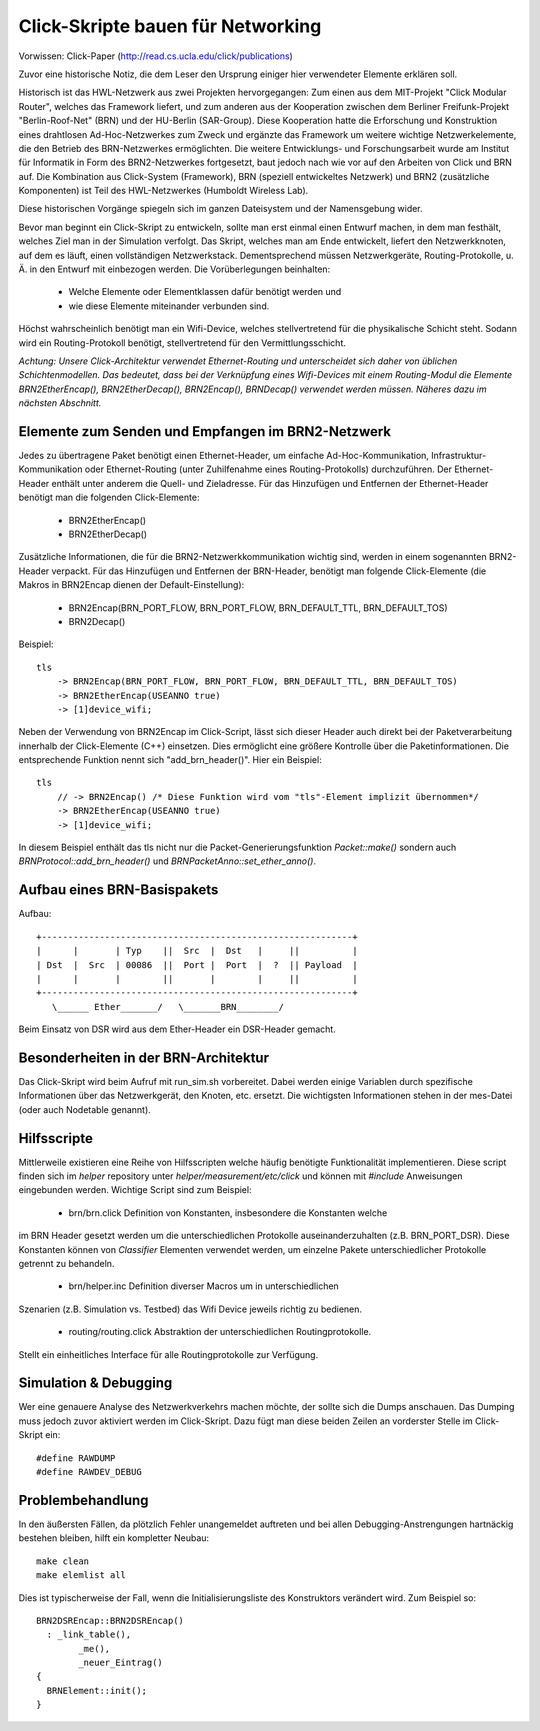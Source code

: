 Click-Skripte bauen für Networking
**********************************
Vorwissen: Click-Paper (http://read.cs.ucla.edu/click/publications)

Zuvor eine historische Notiz, die dem Leser den Ursprung einiger hier
verwendeter Elemente erklären soll.

Historisch ist das HWL-Netzwerk aus zwei Projekten hervorgegangen: Zum einen aus
dem MIT-Projekt "Click Modular Router", welches das Framework liefert, und zum
anderen aus der Kooperation zwischen dem Berliner Freifunk-Projekt
"Berlin-Roof-Net" (BRN) und der HU-Berlin (SAR-Group). Diese Kooperation hatte
die Erforschung und Konstruktion eines drahtlosen Ad-Hoc-Netzwerkes zum Zweck
und ergänzte das Framework um weitere wichtige Netzwerkelemente, die den
Betrieb des BRN-Netzwerkes ermöglichten. Die weitere Entwicklungs- und
Forschungsarbeit wurde am Institut für Informatik in Form des BRN2-Netzwerkes
fortgesetzt, baut jedoch nach wie vor auf den Arbeiten von Click und BRN auf.
Die Kombination aus Click-System (Framework), BRN (speziell entwickeltes
Netzwerk) und BRN2 (zusätzliche Komponenten) ist Teil des HWL-Netzwerkes
(Humboldt Wireless Lab).

Diese historischen Vorgänge spiegeln sich im ganzen Dateisystem und der
Namensgebung wider.

Bevor man beginnt ein Click-Skript zu entwickeln, sollte man erst einmal einen
Entwurf machen, in dem man festhält, welches Ziel man in der Simulation
verfolgt. Das Skript, welches man am Ende entwickelt, liefert den
Netzwerkknoten, auf dem es läuft, einen vollständigen Netzwerkstack.
Dementsprechend müssen Netzwerkgeräte, Routing-Protokolle, u. Ä. in den
Entwurf mit einbezogen werden. Die Vorüberlegungen beinhalten:

    * Welche Elemente oder Elementklassen dafür benötigt werden und
    * wie diese Elemente miteinander verbunden sind.

Höchst wahrscheinlich benötigt man ein Wifi-Device, welches stellvertretend
für die physikalische Schicht steht. Sodann wird ein Routing-Protokoll
benötigt, stellvertretend für den Vermittlungsschicht.

*Achtung: Unsere Click-Architektur verwendet Ethernet-Routing und unterscheidet
sich daher von üblichen Schichtenmodellen. Das bedeutet, dass bei der
Verknüpfung eines Wifi-Devices mit einem Routing-Modul die Elemente
BRN2EtherEncap(), BRN2EtherDecap(), BRN2Encap(), BRNDecap() verwendet werden
müssen. Näheres dazu im nächsten Abschnitt.*

Elemente zum Senden und Empfangen im BRN2-Netzwerk
==================================================

Jedes zu übertragene Paket
benötigt einen Ethernet-Header, um einfache Ad-Hoc-Kommunikation,
Infrastruktur-Kommunikation oder Ethernet-Routing (unter Zuhilfenahme eines
Routing-Protokolls) durchzuführen. Der Ethernet-Header enthält unter anderem
die Quell- und Zieladresse. Für das Hinzufügen und Entfernen der
Ethernet-Header benötigt man die folgenden Click-Elemente:

    * BRN2EtherEncap()
    * BRN2EtherDecap()


Zusätzliche Informationen, die für die BRN2-Netzwerkkommunikation wichtig
sind, werden in einem sogenannten BRN2-Header verpackt. Für das Hinzufügen und
Entfernen der BRN-Header, benötigt man folgende Click-Elemente (die Makros in
BRN2Encap dienen der Default-Einstellung):

    * BRN2Encap(BRN_PORT_FLOW, BRN_PORT_FLOW, BRN_DEFAULT_TTL, BRN_DEFAULT_TOS)
    * BRN2Decap()

Beispiel::

    tls
        -> BRN2Encap(BRN_PORT_FLOW, BRN_PORT_FLOW, BRN_DEFAULT_TTL, BRN_DEFAULT_TOS)
        -> BRN2EtherEncap(USEANNO true)
        -> [1]device_wifi;

Neben der Verwendung von BRN2Encap im Click-Script, lässt sich dieser Header
auch direkt bei der Paketverarbeitung innerhalb der Click-Elemente (C++)
einsetzen. Dies ermöglicht eine größere Kontrolle über die
Paketinformationen. Die entsprechende Funktion nennt sich "add_brn_header()".
Hier ein Beispiel::

    tls
        // -> BRN2Encap() /* Diese Funktion wird vom "tls"-Element implizit übernommen*/
        -> BRN2EtherEncap(USEANNO true)
        -> [1]device_wifi;

In diesem Beispiel enthält das tls nicht nur die Packet-Generierungsfunktion
*Packet::make()* sondern auch *BRNProtocol::add_brn_header()* und
*BRNPacketAnno::set_ether_anno()*.


Aufbau eines BRN-Basispakets
============================

Aufbau::

       +-----------------------------------------------------------+
       |      |       | Typ    ||  Src  |  Dst   |     ||          |
       | Dst  |  Src  | 00086  ||  Port |  Port  |  ?  || Payload  |
       |      |       |        ||       |        |     ||          |
       +-----------------------------------------------------------+
          \______ Ether_______/   \_______BRN________/


Beim Einsatz von DSR wird aus dem Ether-Header ein DSR-Header gemacht.

Besonderheiten in der BRN-Architektur
=====================================

Das Click-Skript wird beim Aufruf mit run_sim.sh vorbereitet. Dabei werden einige
Variablen durch spezifische Informationen über das Netzwerkgerät, den Knoten,
etc. ersetzt. Die wichtigsten Informationen stehen in der mes-Datei (oder auch
Nodetable genannt).

Hilfsscripte
============

Mittlerweile existieren eine Reihe von Hilfsscripten welche häufig benötigte
Funktionalität implementieren. Diese script finden sich im *helper* repository
unter *helper/measurement/etc/click* und können mit *#include* Anweisungen
eingebunden werden. Wichtige Script sind zum Beispiel:

    * brn/brn.click Definition von Konstanten, insbesondere die Konstanten welche
im BRN Header gesetzt werden um die unterschiedlichen Protokolle
auseinanderzuhalten (z.B. BRN_PORT_DSR). Diese Konstanten können von
*Classifier* Elementen verwendet werden, um einzelne Pakete unterschiedlicher
Protokolle getrennt zu behandeln.
    * brn/helper.inc Definition diverser Macros um in unterschiedlichen
Szenarien (z.B. Simulation vs. Testbed) das Wifi Device jeweils richtig zu
bedienen.
    * routing/routing.click Abstraktion der unterschiedlichen Routingprotokolle.
Stellt ein einheitliches Interface für alle Routingprotokolle zur Verfügung.

Simulation & Debugging
======================

Wer eine genauere Analyse des
Netzwerkverkehrs machen möchte, der sollte sich die Dumps anschauen. Das
Dumping muss jedoch zuvor aktiviert werden im Click-Skript. Dazu fügt man diese
beiden Zeilen an vorderster Stelle im Click-Skript ein::

    #define RAWDUMP
    #define RAWDEV_DEBUG


Problembehandlung
=================

In den äußersten Fällen, da plötzlich
Fehler unangemeldet auftreten und bei allen Debugging-Anstrengungen hartnäckig
bestehen bleiben, hilft ein kompletter Neubau::

    make clean
    make elemlist all

Dies ist typischerweise der Fall, wenn die Initialisierungsliste des
Konstruktors verändert wird. Zum Beispiel so::

   BRN2DSREncap::BRN2DSREncap()
     : _link_table(),
           _me(),
           _neuer_Eintrag()
   {
     BRNElement::init();
   }


